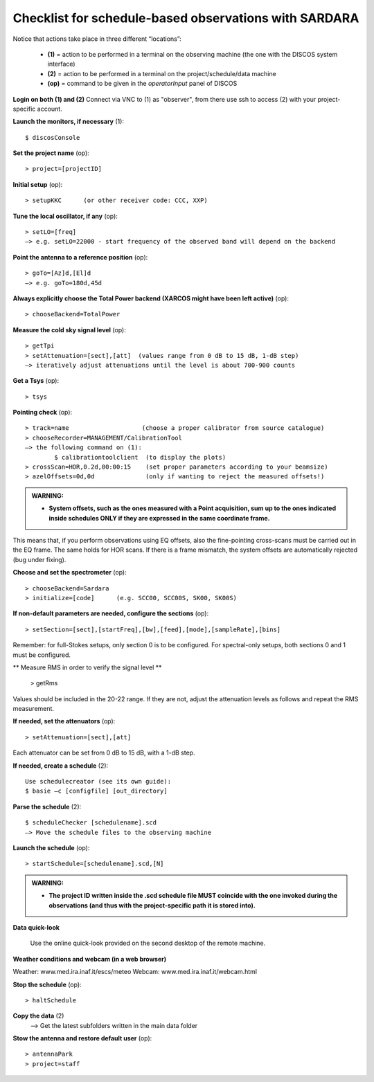 .. _E_Checklist-for-spectral-observations_SARDARA: 

******************************************************
Checklist for schedule-based observations with SARDARA
******************************************************

Notice that actions take place in three different “locations”:

  * **(1)** = action to be performed in a terminal on the observing machine (the one with the DISCOS system interface)
  * **(2)** = action to be performed in a terminal on the project/schedule/data machine
  * **(op)** = command to be given in the *operatorInput* panel of DISCOS


**Login on both (1) and (2)** 
Connect via VNC to (1) as "observer", from there use ssh to access (2) with your project-specific account. 


**Launch the monitors, if necessary** (1):: 

	$ discosConsole 

**Set the project name** (op)::

	> project=[projectID]  

**Initial setup** (op):: 

	> setupKKC      (or other receiver code: CCC, XXP) 

**Tune the local oscillator, if any** (op)::

	> setLO=[freq] 
	—> e.g. setLO=22000 - start frequency of the observed band will depend on the backend


**Point the antenna to a reference position** (op)::

	> goTo=[Az]d,[El]d 
	—> e.g. goTo=180d,45d


**Always explicitly choose the Total Power backend (XARCOS might have been left active)** (op)::
	
	> chooseBackend=TotalPower    


**Measure the cold sky signal level** (op)::

	> getTpi 
	> setAttenuation=[sect],[att]  (values range from 0 dB to 15 dB, 1-dB step)
	—> iteratively adjust attenuations until the level is about 700-900 counts 


**Get a Tsys** (op)::

	> tsys

**Pointing check** (op):: 

	> track=name                    (choose a proper calibrator from source catalogue) 
	> chooseRecorder=MANAGEMENT/CalibrationTool 
	—> the following command on (1): 
		$ calibrationtoolclient  (to display the plots) 
	> crossScan=HOR,0.2d,00:00:15    (set proper parameters according to your beamsize) 
	> azelOffsets=0d,0d              (only if wanting to reject the measured offsets!)	
		
.. admonition:: WARNING:  

    * **System offsets, such as the ones measured with a Point acquisition, sum 
      up to the ones indicated inside schedules ONLY if they are expressed in 
      the same coordinate frame.**

This means that, if you perform observations using EQ offsets, also the 
fine-pointing cross-scans must be carried out in the EQ frame. The same
holds for HOR scans. If there is a frame mismatch, the system offsets are
automatically rejected (bug under fixing).

**Choose and set the spectrometer** (op)::
 
	> chooseBackend=Sardara 
	> initialize=[code]      (e.g. SCC00, SCC00S, SK00, SK00S)

**If non-default parameters are needed, configure the sections** (op)::

	> setSection=[sect],[startFreq],[bw],[feed],[mode],[sampleRate],[bins]

Remember: for full-Stokes setups, only section 0 is to be configured. 
For spectral-only setups, both sections 0 and 1 must be configured. 

** Measure RMS in order to verify the signal level ** 

	> getRms

Values should be included in the 20-22 range. If they are not, adjust the attenuation
levels as follows and repeat the RMS measurement.

**If needed, set the attenuators** (op):: 

        > setAttenuation=[sect],[att]   

Each attenuator can be set from 0 dB to 15 dB, with a 1-dB step.

**If needed, create a schedule** (2):: 

	Use schedulecreator (see its own guide): 
	$ basie –c [configfile] [out_directory] 

**Parse the schedule** (2):: 

	$ scheduleChecker [schedulename].scd 
	—> Move the schedule files to the observing machine 

**Launch the schedule** (op):: 
		
	> startSchedule=[schedulename].scd,[N]

.. admonition:: WARNING:  

    * **The project ID written inside the .scd schedule file MUST coincide
      with the one invoked during the observations (and thus with the project-specific 
      path it is stored into).**

 
**Data quick-look** 

 Use the online quick-look provided on the second desktop of the remote machine.  

**Weather conditions and webcam (in a web browser)**

Weather: www.med.ira.inaf.it/escs/meteo
Webcam: www.med.ira.inaf.it/webcam.html 
	
**Stop the schedule** (op)::

	> haltSchedule

**Copy the data** (2) 
	—> Get the latest subfolders written in the main data folder 

**Stow the antenna and restore default user** (op)::
 
	> antennaPark
	> project=staff
         


 


